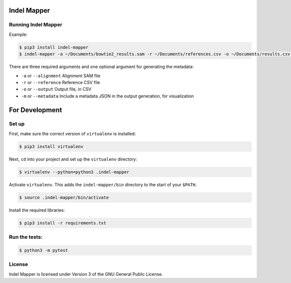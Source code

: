Indel Mapper
============

|License: GPL v3|

Running Indel Mapper
---------------

Example:

.. code:: shell

    $ pip3 install indel-mapper
    $ indel-mapper -a ~/Documents/bowtie2_results.sam -r ~/Documents/references.csv -o ~/Documents/results.csv -m

There are three required arguments and one optional argument for generating the metadata:

-  ``-a`` or ``--alignment`` Alignment SAM file
-  ``-r`` or ``--reference`` Reference CSV file
-  ``-o`` or ``--output`` Output file, in CSV
-  ``-m`` or ``--metadata`` Include a metadata JSON in the output
   generation, for visualization

For Development
===============

Set up
------

First, make sure the correct version of ``virtualenv`` is installed:

.. code:: shell

    $ pip3 install virtualenv

Next, ``cd`` into your project and set up the ``virtualenv`` directory:

.. code:: shell

    $ virtualenv --python=python3 .indel-mapper

Activate ``virtualenv``. This adds the ``indel-mapper/bin`` directory to
the start of your ``$PATH``.

.. code:: shell

    $ source .indel-mapper/bin/activate

Install the required libraries:

.. code:: shell

    $ pip3 install -r requirements.txt

Run the tests:
--------------

.. code:: shell

    $ python3 -m pytest

License
-------

Indel Mapper is licensed under Version 3 of the GNU General Public
License.

.. |License: GPL v3| image:: https://img.shields.io/badge/License-GPL%20v3-blue.svg
   :target: http://www.gnu.org/licenses/gpl-3.0

